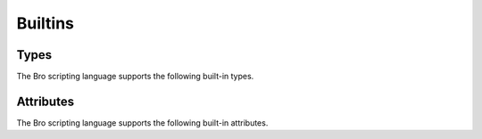 Builtins
========

Types
-----

The Bro scripting language supports the following built-in types.

.. TODO: add documentation

.. bro:type:: void

.. bro:type:: bool

.. bro:type:: int

.. bro:type:: count

.. bro:type:: counter

.. bro:type:: double

.. bro:type:: time

.. bro:type:: interval

.. bro:type:: string

.. bro:type:: pattern

.. bro:type:: enum

.. bro:type:: timer

.. bro:type:: port

.. bro:type:: addr

.. bro:type:: net

.. bro:type:: subnet

.. bro:type:: any

.. bro:type:: table

.. bro:type:: union

.. bro:type:: record

.. bro:type:: types

.. bro:type:: func

.. bro:type:: file

.. bro:type:: vector

.. TODO: below are kind of "special cases" that bro knows about?

.. bro:type:: set

.. bro:type:: function

.. bro:type:: event

.. TODO: Notice will get documented as part of notice.bro, which can eventually
   be referenced here once that documentation is auto-generated.

.. bro:type:: Notice

Attributes
----------

The Bro scripting language supports the following built-in attributes.

.. TODO: add documentation

.. bro:attr:: &optional

.. bro:attr:: &default

.. bro:attr:: &redef

.. bro:attr:: &rotate_interval

.. bro:attr:: &rotate_size

.. bro:attr:: &add_func

.. bro:attr:: &delete_func

.. bro:attr:: &expire_func

.. bro:attr:: &read_expire

.. bro:attr:: &write_expire

.. bro:attr:: &create_expire

.. bro:attr:: &persistent

.. bro:attr:: &synchronized

.. bro:attr:: &postprocessor

.. bro:attr:: &encrypt

.. bro:attr:: &match

.. bro:attr:: &disable_print_hook

.. bro:attr:: &raw_output

.. bro:attr:: &mergeable

.. bro:attr:: &priority

.. bro:attr:: &group

.. bro:attr:: (&tracked)
